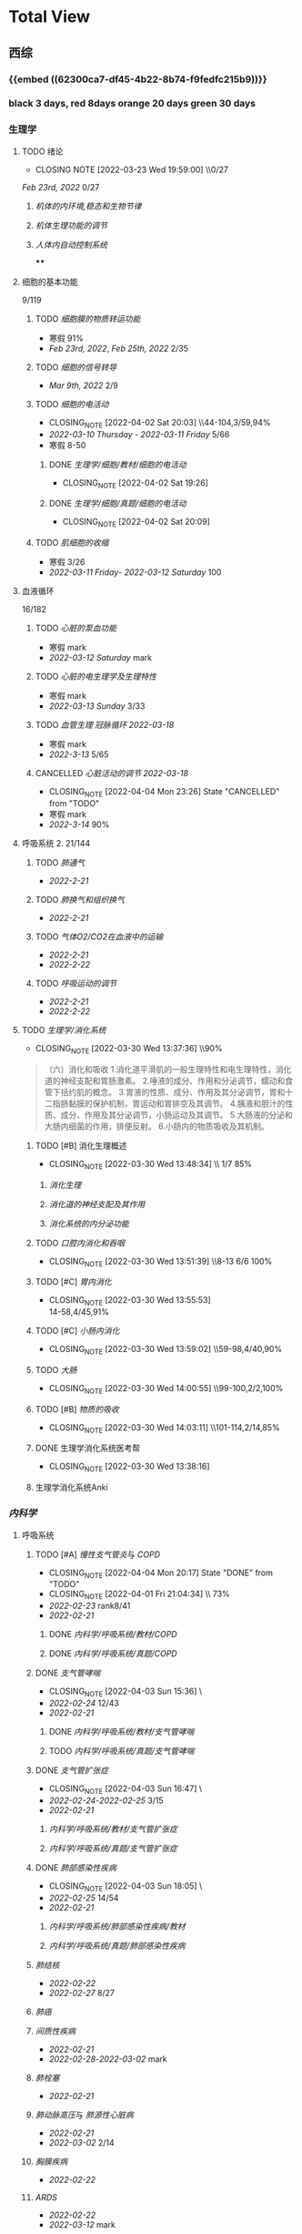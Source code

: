 :PROPERTIES:
:ID:       d3979857-8079-4ab2-9dfb-5a51a6d7c8c3
:END:

#+TOC: tables

* Total View
** 西综
:PROPERTIES:
:ID: bf9c9d1c-e610-4b47-9f89-88e7b2fe229f
:END:
*** {{embed ((62300ca7-df45-4b22-8b74-f9fedfc215b9))}}
*** black 3 days, red 8days orange 20 days green 30 days
*** 生理学
:PROPERTIES:
:collapsed: true
:END:
**** TODO 绪论
SCHEDULED: <2022-04-23 Sat +1m>
:PROPERTIES:
:LAST_REPEAT: [2022-03-23 Wed 19:59:00]
:collapsed: true
:END:
- CLOSING NOTE [2022-03-23 Wed 19:59:00] \\0/27
[[Feb 23rd, 2022]]  0/27
***** [[机体的内环境,稳态和生物节律]]
***** [[机体生理功能的调节]]
***** [[人体内自动控制系统]]
****
**** 细胞的基本功能
:PROPERTIES:
:collapsed: true
:END:
9/119
***** TODO [[细胞膜的物质转运功能]]
- 寒假  91%
- [[Feb 23rd, 2022]], [[Feb 25th, 2022]]  2/35
***** TODO [[细胞的信号转导]]
- [[Mar 9th, 2022]]  2/9
***** TODO [[细胞的电活动]]
SCHEDULED: <2022-04-21 Thu +20d>
:PROPERTIES:
:LAST_REPEAT: [2022-04-02 Sat 20:03]
:END:
:LOGNOTE:
- CLOSING_NOTE [2022-04-02 Sat 20:03] \\44-104,3/59,94%
- [[2022-03-10 Thursday]] - [[2022-03-11 Friday]]  5/66
- 寒假  8-50
:END:
****** DONE [[生理学/细胞/教材/细胞的电活动]]
CLOSED: [2022-04-02 Sat 19:26]
:LOGNOTE:
- CLOSING_NOTE [2022-04-02 Sat 19:26]
:END:
:LOGBOOK:
CLOCK: [2022-04-02 Sat 18:56]--[2022-04-02 Sat 19:22] =>  0:26
CLOCK: [2022-04-02 Sat 16:39]--[2022-04-02 Sat 16:55] =>  0:16
:END:
****** DONE [[生理学/细胞/真题/细胞的电活动]]
CLOSED: [2022-04-02 Sat 20:09]
:LOGNOTE:
- CLOSING_NOTE [2022-04-02 Sat 20:09]
:END:
:LOGBOOK:
CLOCK: [2022-04-02 Sat 19:27]--[2022-04-02 Sat 20:02] =>  0:35
:END:
***** TODO [[肌细胞的收缩]]
SCHEDULED: <2022-04-12 Tue>
- 寒假  3/26
- [[2022-03-11 Friday]]- [[2022-03-12 Saturday]]    100
**** 血液循环
:PROPERTIES:
:collapsed: true
:END:
16/182
***** TODO [[心脏的泵血功能]]
SCHEDULED: <2022-04-10 Sun>
- 寒假  mark
- [[2022-03-12 Saturday]]  mark
***** TODO [[心脏的电生理学及生理特性]]
SCHEDULED: <2022-04-10 Sun>
- 寒假   mark
- [[2022-03-13 Sunday]]  3/33
***** TODO [[血管生理]] [[冠脉循环]] [[2022-03-18]]
SCHEDULED: <2022-04-11 Mon>
- 寒假  mark
- [[2022-3-13]]  5/65
***** CANCELLED [[心脏活动的调节]] [[2022-03-18]]
CLOSED: [2022-04-04 Mon 23:26] SCHEDULED: <2022-04-04 Mon>
:LOGNOTE:
- CLOSING_NOTE [2022-04-04 Mon 23:26] State "CANCELLED" from "TODO"
:END:
- 寒假  mark
- [[2022-3-14]]  90%
**** 呼吸系统 2. 21/144
:PROPERTIES:
:collapsed: true
:END:
***** TODO [[肺通气]]
- [[2022-2-21]]
***** TODO [[肺换气和组织换气]]
- [[2022-2-21]]
***** TODO [[气体O2/CO2在血液中的运输]]
- [[2022-2-21]]
- [[2022-2-22]]
***** TODO [[呼吸运动的调节]]
- [[2022-2-21]]
- [[2022-2-22]]
**** TODO [[生理学/消化系统]]
SCHEDULED: <2022-04-19 Tue +20d>
:PROPERTIES:
:LAST_REPEAT: [2022-03-30 Wed 13:37:36]
:collapsed: true
:END:
:LOGNOTE:
- CLOSING_NOTE [2022-03-30 Wed 13:37:36] \\90%
:END:
:LOGBOOK:
CLOCK: [2022-03-30 Wed 12:15:36]--[2022-03-30 Wed 13:34:08] =>  1:19
:END:
#+BEGIN_QUOTE
（六）消化和吸收
1.消化道平滑肌的一般生理特性和电生理特性，消化道的神经支配和胃肠激素。
2.唾液的成分、作用和分泌调节，蠕动和食管下括约肌的概念。
3.胃液的性质、成分、作用及其分泌调节，胃和十二指肠黏膜的保护机制，胃运动和胃排空及其调节。
4.胰液和胆汁的性质、成分、作用及其分泌调节，小肠运动及其调节。
5.大肠液的分泌和大肠内细菌的作用，排便反射。
6.小肠内的物质吸收及其机制。
#+END_QUOTE
***** TODO [#B] 消化生理概述
SCHEDULED: <2022-04-07 Thu +8d>
:PROPERTIES:
:LAST_REPEAT: [2022-03-30 Wed 13:48:34]
:END:
:LOGNOTE:
- CLOSING_NOTE [2022-03-30 Wed 13:48:34] \\ 1/7 85%
:END:
****** [[消化生理]]
****** [[消化道的神经支配及其作用]]
****** [[消化系统的内分泌功能]]
***** TODO [[口腔内消化和吞咽]]
SCHEDULED: <2022-04-30 Sat +1m>
:PROPERTIES:
:LAST_REPEAT: [2022-03-30 Wed 13:51:39]
:END:
:LOGNOTE:
- CLOSING_NOTE [2022-03-30 Wed 13:51:39] \\8-13 6/6 100%
:END:
***** TODO [#C] [[胃内消化]]
SCHEDULED: <2022-04-19 Tue +20d>
:PROPERTIES:
:LAST_REPEAT: [2022-03-30 Wed 13:55:53]
:END:
:LOGNOTE:
- CLOSING_NOTE [2022-03-30 Wed 13:55:53] \\
  14-58,4/45,91%
:END:
***** TODO [#C] [[小肠内消化]]
SCHEDULED: <2022-04-19 Tue +20d>
:PROPERTIES:
:LAST_REPEAT: [2022-03-30 Wed 13:59:02]
:END:
:LOGNOTE:
- CLOSING_NOTE [2022-03-30 Wed 13:59:02] \\59-98,4/40,90%
:END:
:LOGBOOK:
CLOCK: [2022-03-26 Sat 17:34:36]--[2022-03-26 Sat 19:24:02] =>  1:50
CLOCK: [2022-03-26 Sat 16:48:17]--[2022-03-26 Sat 17:17:00] =>  0:29
:END:
***** TODO [[大肠]]
SCHEDULED: <2022-04-30 Sat +1m>
:PROPERTIES:
:LAST_REPEAT: [2022-03-30 Wed 14:00:55]
:END:
:LOGNOTE:
- CLOSING_NOTE [2022-03-30 Wed 14:00:55] \\99-100,2/2,100%
:END:
:LOGBOOK:
CLOCK: [2022-03-26 Sat 19:28:31]--[2022-03-26 Sat 19:58:28] =>  0:30
:END:
***** TODO [#B] [[物质的吸收]]
SCHEDULED: <2022-04-07 Thu +8d>
:PROPERTIES:
:LAST_REPEAT: [2022-03-30 Wed 14:03:11]
:END:
:LOGNOTE:
- CLOSING_NOTE [2022-03-30 Wed 14:03:11] \\101-114,2/14,85%
:END:
:LOGBOOK:
CLOCK: [2022-03-26 Sat 20:19:10]--[2022-03-26 Sat 21:45:06] =>  1:26
:END:
***** DONE 生理学消化系统医考帮
CLOSED: [2022-03-30 Wed 13:38:16]
:LOGNOTE:
- CLOSING_NOTE [2022-03-30 Wed 13:38:16]
:END:
***** 生理学消化系统Anki
*** [[内科学]]
:PROPERTIES:
:collapsed: true
:END:
**** 呼吸系统
:PROPERTIES:
:collapsed: true
:END:
***** TODO [#A] [[慢性支气管炎]]与 [[COPD]]
SCHEDULED: <2022-04-06 Wed ++3d>
:PROPERTIES:
:LAST_REPEAT: [2022-04-04 Mon 20:17]
:END:
:LOGNOTE:
 - CLOSING_NOTE [2022-04-04 Mon 20:17] State "DONE" from "TODO"
 - CLOSING_NOTE [2022-04-01 Fri 21:04:34] \\  73%
 - [[2022-02-23]]  rank8/41
 - [[2022-02-21]]
:END:
****** DONE [[内科学/呼吸系统/教材/COPD]]
****** DONE [[内科学/呼吸系统/真题/COPD]]
***** DONE [[支气管哮喘]]
CLOSED: [2022-04-03 Sun 15:36] SCHEDULED: <2022-04-01 Fri>
:PROPERTIES:
:Effort:   2:00
:END:
:LOGNOTE:
- CLOSING_NOTE [2022-04-03 Sun 15:36] \\Anki教材制卡
- [[2022-02-24]]    12/43
- [[2022-02-21]]
:END:
:LOGBOOK:
CLOCK: [2022-04-03 Sun 14:24]--[2022-04-03 Sun 15:35] =>  1:11
CLOCK: [2022-04-02 Sat 20:59]--[2022-04-02 Sat 22:12] =>  1:13
:END:
****** DONE [[内科学/呼吸系统/教材/支气管哮喘]]
****** TODO [[内科学/呼吸系统/真题/支气管哮喘]]
***** DONE [[支气管扩张症]]
CLOSED: [2022-04-03 Sun 16:47] SCHEDULED: <2022-04-02 Sat>
:LOGNOTE:
- CLOSING_NOTE [2022-04-03 Sun 16:47] \\Anki教材制卡
- [[2022-02-24]]-[[2022-02-25]]  3/15
- [[2022-02-21]]
:END:
:LOGBOOK:
CLOCK: [2022-04-03 Sun 15:48]--[2022-04-03 Sun 16:46] =>  0:58
:END:
****** [[内科学/呼吸系统/教材/支气管扩张症]]
****** [[内科学/呼吸系统/真题/支气管扩张症]]
***** DONE [[肺部感染性疾病]]
CLOSED: [2022-04-03 Sun 18:05] SCHEDULED: <2022-04-02 Sat>
:LOGNOTE:
- CLOSING_NOTE [2022-04-03 Sun 18:05] \\肺炎概述教材制卡
- [[2022-02-25]]  14/54
- [[2022-02-21]]
:END:
****** [[内科学/呼吸系统/肺部感染性疾病/教材]]
****** [[内科学/呼吸系统/真题/肺部感染性疾病]]
***** [[肺结核]]
SCHEDULED: <2022-04-05 Tue>
- [[2022-02-22]]
- [[2022-02-27]]  8/27
***** [[肺癌]]
***** [[间质性疾病]]
SCHEDULED: <2022-04-05 Tue>
- [[2022-02-21]]
- [[2022-02-28]]-[[2022-03-02]]  mark
***** [[肺栓塞]]
SCHEDULED: <2022-04-05 Tue>
- [[2022-02-21]]
***** [[肺动脉高压]]与 [[肺源性心脏病]]
- [[2022-02-21]]
- [[2022-03-02]]  2/14
***** [[胸膜疾病]]
SCHEDULED: <2022-04-07 Thu>
- [[2022-02-22]]
***** [[ARDS]]
SCHEDULED: <2022-04-09 Sat>
- [[2022-02-22]]
- [[2022-03-12]]  mark
***** [[呼吸衰竭]]与[[呼吸支持技术]]
SCHEDULED: <2022-04-11 Mon>
- [[2022-02-22]]
- [[2022-03-12]]  mark
**** 消化系统
:PROPERTIES:
:collapsed: true
:END:
***** TODO 内科学消化系统总论
***** TODO [#B] [[内科学/消化系统/胃食管反流病/教材]]
SCHEDULED: <2022-04-08 Fri +8d>
:PROPERTIES:
:LAST_REPEAT: [2022-03-31 Thu 17:07:07]
:collapsed: true
:END:
:LOGNOTE:
- CLOSING_NOTE [2022-03-31 Thu 17:07:07] \\80%
- [[2022-02-22]]
:END:
:LOGBOOK:
CLOCK: [2022-03-31 Thu 18:41:00]--[2022-03-31 Thu 19:27:44] =>  0:46
:END:
****** TODO  [[内科学/消化系统/胃食管反流病/教材]]
****** [[内科学/消化系统/胃食管反流病/真题]]
***** TODO [#A] [[内科学/消化系统/胃炎/教材]]
SCHEDULED: <2022-04-06 Wed ++3d>
:PROPERTIES:
:LAST_REPEAT: [2022-04-04 Mon 23:23]
:END:
:LOGNOTE:
- CLOSING_NOTE [2022-03-31 Thu 19:57:31] \\7-30,8/24,66%
- [[2022-02-23]]
:END:
:LOGBOOK:
CLOCK: [2022-03-31 Thu 18:46:51]--[2022-03-31 Thu 19:18:38] =>  00:31:47
CLOCK: [2022-03-31 Thu 19:28:03]--[2022-03-31 Thu 19:55:00] =>  00:26:57
:END:
****** DONE [[内科学/消化系统/胃炎/教材]]Anki教材
****** [[file:./内科学.消化系统疾病.胃炎.真题.org][内科学/消化系统疾病/胃炎/真题]]
CLOSED: [2022-03-31 Thu 19:57:22]
***** TODO [[消化性溃疡]]
:LOGBOOK:
CLOCK: [2022-04-03 Sun 19:57]--[2022-04-03 Sun 20:57] =>  1:00
:END:
- [[2022-02-23]]
****** [[内科学/消化系统/消化性溃疡/教材]]
***** TODO [[肠结核]]和 [[结核性腹膜炎]]
- [[2022-02-23]]
***** TODO [[炎症性肠病]]
- [[2022-02-24]]
***** TODO [[结直肠癌]]
***** TODO [[功能性胃肠病]]
- [[2022-02-24]]
***** TODO [[自身免疫性肝病]]
***** TODO [[肝硬化]]
- [[2022-02-24]]
***** TODO [[原发性肝癌]]
- [[2022-02-26]]
***** TODO [[胰腺炎]]
***** TODO [[消化道出血]]
**** 循环系统
:PROPERTIES:
:collapsed: true
:END:
***** TODO [[循环系统总论]]
***** DONE [#A] [[内科学/循环系统/心力衰竭]]
CLOSED: [2022-04-04 Mon 23:25] SCHEDULED: <2022-04-04 Mon>
:PROPERTIES:
:LAST_REPEAT: [2022-04-01 Fri 20:02:41]
:END:
:LOGBOOK:
CLOCK: [2022-03-28 Mon 18:24:26]--[2022-03-28 Mon 20:58:59] =>  2:34
CLOCK: [2022-03-25 Fri 18:08:53]--[2022-03-25 Fri 18:57:13] =>  0:49
CLOCK: [2022-03-24 Thu 18:03:35]--[2022-03-24 Thu 20:54:26] =>  2:51
CLOCK: [2022-03-24 Thu 16:50:01]--[2022-03-24 Thu 17:52:57] =>  1:02
CLOCK: [2022-03-22 Tue 19:32:33]--[2022-03-22 Tue 21:14:55] =>  1:42
:END:
:LOGNOTE:
- CLOSING_NOTE [2022-04-04 Mon 23:25] State "DONE" from "TODO"
- CLOSING_NOTE [2022-04-01 Fri 20:02:41] \\anki真题
- CLOSING NOTE [2022-03-28 Mon 21:03:25] \\72.3%
- CLOSING NOTE [2022-03-25 Fri 18:57:33] \\71.2%
- [[2022-02-28]]-[[2022-03-01]]
:END:
****** DONE [[file:./内科学.循环系统.心力衰竭.教材.org][内科学/循环系统/心力衰竭/教材]]
CLOSED: [2022-04-01 Fri 20:02:36]
****** DONE [[file:./内科学.循环系统.心力衰竭.真题.org][内科学/循环系统/心力衰竭/真题]]
:PROPERTIES:
:id: 62484452-e6a0-4c21-b92f-ab41e6469f21
:END:
CLOSED: [2022-04-02 Sat 20:40]
:LOGNOTE:
- CLOSING_NOTE [2022-04-02 Sat 20:40]
- CLOSING_NOTE [2022-04-01 Fri 20:02:31]
:END:
:LOGBOOK:
CLOCK: [2022-04-01 Fri 18:43:39]--[2022-04-01 Fri 20:01:58] =>  01:18:19
:END:
***** TODO [#A] [[心律失常]]
SCHEDULED: <2022-04-07 Thu .+3d>
:PROPERTIES:
:LAST_REPEAT: [2022-04-04 Mon 23:23]
:END:
:LOGBOOK:
CLOCK: [2022-03-25 Fri 19:06:17]--[2022-03-25 Fri 19:58:12] =>  0:52
CLOCK: [2022-03-25 Fri 16:39:05]--[2022-03-25 Fri 17:17:12] =>  0:38
CLOCK: [2022-03-24 Thu 21:14:42]--[2022-03-24 Thu 22:21:14] =>  1:07
CLOCK: [2022-03-23 Wed 20:40:30]--[2022-03-23 Wed 21:04:22] =>  0:24
CLOCK: [2022-03-27 Sun 20:14:10]--[2022-03-27 Sun 22:08:06] =>  01:53:56
CLOCK: [2022-03-31 Thu 20:03]--[2022-03-31 Thu 22:03:06] =>  2:00
:END:
:LOGNOTE:
- CLOSING_NOTE [2022-04-04 Mon 23:23] State "CANCELLED" from "TODO"
- CLOSING NOTE [2022-03-31 Thu 22:13:00]\\81%
- CLOSING NOTE [2022-03-25 Fri 19:58:32] \\43.3%
- [[2022-03-06]]
:END:
****** DONE 心律失常Anki真题
CLOSED: [2022-03-31 Thu 22:18:44]
:PROPERTIES:
:LAST_REPEAT: [2022-03-31 Thu 21:29:29]
:END:
:LOGNOTE:
- CLOSING_NOTE [2022-03-31 Thu 21:29:29]
:END:
***** TODO [#B] [[动脉粥样硬化]]和[[冠状动脉粥样硬化]] [[id:0B6F217E-D5C5-42F9-8F17-07F0CC501E48][冠心病]]
SCHEDULED: <2022-04-06 Wed +5d>
:PROPERTIES:
:LAST_REPEAT: [2022-03-29 Tue 22:41:57]
:END:
:LOGBOOK:
CLOCK: [2022-03-29 Tue 20:35:30]--[2022-03-29 Tue 22:40:14] =>  2:05
CLOCK: [2022-03-26 Sat 22:00:16]--[2022-03-26 Sat 22:56:36] =>  0:56
CLOCK: [2022-03-22 Tue 16:09:23]--[2022-03-22 Tue 17:57:58] =>  1:48
CLOCK: [2022-03-22 Tue 15:23]--[2022-03-22 Tue 15:37] =>  0:14
CLOCK: [2022-03-22 Tue 12:08]--[2022-03-22 Tue 13:45] =>  1:37
CLOCK: [2022-03-18 Fri 20:43:13]--[2022-03-18 Fri 22:05:34] =>  1:22
CLOCK: [2022-03-19 Sat 17:22:14]--[2022-03-19 Sat 18:37:47] =>  1:15
CLOCK: [2022-03-22 Tue 15:41:50]--[2022-03-22 Tue 15:41:51] =>  00:00:01
:END:
:LOGNOTE:
- CLOSING_NOTE [2022-03-29 Tue 22:41:11] \\85%
- CLOSING NOTE [2022-03-26 Sat 22:57:46] \\76.1%
- CLOSING NOTE [2022-03-25 Fri 18:02:13] \\0%
- CLOSING NOTE [2022-03-22 Tue 18:09:17] \\65%
- [[file:../journals/2022_03_18.org][2022-03-18]], [[file:../journals/2022_03_19.org][2022-03-19]] [[2022-03-22]]
- [[2022-03-05]]
:END:
****** DONE 冠心病医考帮
CLOSED: [2022-03-29 Tue 22:40:49]
:LOGNOTE:
- CLOSING_NOTE [2022-03-29 Tue 22:40:49]
:END:
****** DONE 冠心病Anki
***** TODO [[高血压]]
SCHEDULED: <2022-04-05 Tue +8d>
:PROPERTIES:
:LAST_REPEAT: [2022-03-29 Tue 16:35:03]
:END:
:LOGNOTE:
- CLOSING_NOTE [2022-03-29 Tue 16:35:03] \\100%%
- [[file:../journals/2022_03_20.org][2022-03-20]]  89.5%
- [[2022-03-17]]  63.2%
- [[2022-03-05]]
:END:
:LOGBOOK:
CLOCK: [2022-03-29 Tue 14:27:15]--[2022-03-29 Tue 16:35:03] =>  2:08
CLOCK: [2022-03-20 Sun 18:44:38]--[2022-03-20 Sun 20:04:37] =>  01:19:59
:END:
****** DONE 高血压医考帮
CLOSED: [2022-03-29 Tue 16:34:40]
:LOGNOTE:
- CLOSING_NOTE [2022-03-29 Tue 16:34:02]
:END:
****** DONE 高血压Anki
CLOSED: [2022-03-29 Tue 16:34:45]
***** TODO [#B] [[心肌病]]
SCHEDULED: <2022-04-05 Tue +8d>
:PROPERTIES:
:LAST_REPEAT: [2022-03-29 Tue 17:39:19]
:END:
:LOGNOTE:
- CLOSING_NOTE [2022-03-29 Tue 17:39:19] 86.8%
- CLOSING NOTE [2022-03-21 Mon 19:00]  86.8%
- [[2022-03-17]]  65.8%
- [[2022-03-04]]
:END:
:LOGBOOK:
CLOCK: [2022-03-29 Tue 16:46:01]--[2022-03-29 Tue 17:38:34] =>  0:52
CLOCK: [2022-03-21 Mon 18:19:41]--[2022-03-21 Mon 18:57:45] =>  00:38:04
:END:
****** DONE 心肌病医考帮
:LOGNOTE:
- CLOSING_NOTE [2022-03-29 Tue 17:38:52]
:END:
****** DONE 心肌病Anki
***** TODO [#B] [[id:3A5AA010-9B1A-482F-9095-E1643B82129E][心脏瓣膜病]]
SCHEDULED: <2022-04-05 Tue +8d>
:PROPERTIES:
:LAST_REPEAT: [2022-03-29 Tue 19:29:09]
:END:
:LOGNOTE:
- CLOSING_NOTE [2022-03-29 Tue 19:29:09] \\80%
- CLOSING NOTE [2022-03-21 Mon 17:00] \\84.8%
- [[2022-03-15]]  69%
- [[2022-03-05]]
:END:
:LOGBOOK:
CLOCK: [2022-03-29 Tue 18:27:59]--[2022-03-29 Tue 19:28:33] =>  1:01
CLOCK: [2022-03-21 Mon 13:54:24]--[2022-03-21 Mon 13:54:25] =>  00:00:01
CLOCK: [2022-03-21 Mon 15:19:21]--[2022-03-21 Mon 16:10:49] =>  00:51:28
:END:
****** DONE 心脏瓣膜病医考帮
:LOGNOTE:
- CLOSING_NOTE [2022-03-29 Tue 19:28:56]
:END:
****** DONE 心脏瓣膜病Anki
***** TODO [#B] [[心包疾病]]
SCHEDULED: <2022-04-05 Tue +8d>
:PROPERTIES:
:LAST_REPEAT: [2022-03-29 Tue 20:25:49]
:END:
:LOGNOTE:
- CLOSING_NOTE [2022-03-29 Tue 20:23:37] \\84%
- CLOSING NOTE [2022-03-25 Fri 18:01:37] \\79%
- [[2022-03-17]]  84%
- [[2022-03-04]]
:END:
:LOGBOOK:
CLOCK: [2022-03-29 Tue 19:55:56]--[2022-03-29 Tue 20:22:52] =>  0:27
:END:
****** DONE 心包疾病医考帮
:LOGNOTE:
- CLOSING_NOTE [2022-03-29 Tue 20:23:15]
:END:
****** DONE 心包疾病Anki
CLOSED: [2022-03-29 Tue 20:23:20]
***** TODO [[感染性心内膜炎]]
SCHEDULED: <2022-04-19 Tue +15d>
:PROPERTIES:
:LAST_REPEAT: [2022-04-04 Mon 23:26]
:END:
:LOGNOTE:
- CLOSING_NOTE [2022-04-04 Mon 23:26] State "CANCELLED" from "TODO"
:END:
:LOGBOOK:
CLOCK: [2022-03-20 Sun 20:45:27]--[2022-03-20 Sun 21:21:10] =>  00:35:43
CLOCK: [2022-03-21 Mon 01:25:34]--[2022-03-21 Mon 01:25:37] =>  00:00:03
:END:
- State "DONE"       from "TODO"       [2022-03-21 Mon 01:16]
****** [[2022-03-05]]
****** [[2022-03-17]]  77%
****** [[file:../journals/2022_03_20.org][2022-03-20]]  90.9%
***** TODO [[心脏骤停]]与 [[心脏性猝死]]
- [[2022-03-05]]
**** 泌尿系统
:PROPERTIES:
:collapsed: true
:END:
***** TODO [[泌尿系统总论]]
***** TODO [[原发性肾小球疾病]]
***** TODO [[间质性肾炎]]
***** TODO [[尿路感染]]
***** TODO [[肾小管疾病]]
***** TODO [[肾血管疾病]]
***** TODO [[急性肾损伤]]
***** TODO [[慢性肾衰竭]]
**** 内分泌系统疾病
:PROPERTIES:
:collapsed: true
:END:
***** TODO [[内分泌系统总论]]
***** TODO [[甲亢]]
- [[2022-03-10]]
***** TODO [[甲减]]
- [[2022-03-11]]
***** TODO [[甲状腺炎]]
- [[2022-03-11]]
***** TODO [[库欣综合征]]
- [[2022-03-11]]
***** TODO [[原醛]]
- [[2022-03-11]]
***** TODO [[嗜铬细胞瘤]]
- [[2022-03-11]]
***** TODO [[伴瘤内分泌综合征]]
- [[2022-03-11]]
***** TODO [[糖尿病]]
- [[2022-03-11]]
***** TODO [[低血糖症]]
- [[2022-03-11]]
**** 风湿系统疾病
:PROPERTIES:
:collapsed: true
:END:
***** TODO [[风湿系统总论]]
- [[2022-03-11]]
***** TODO [[类风关]]
- [[2022-03-12]]
***** TODO [[SLE]]
- [[2022-03-12]]
***** TODO [[pSS]]
- [[2022-03-12]]
***** TODO [[血管炎]]
- [[2022-03-12]]
***** TODO [[贝赫切特病]]
- [[2022-03-12]]
**** 中毒
:PROPERTIES:
:collapsed: true
:END:
***** TODO 急性重毒
- [[2022-03-12]]
*** 病理学
:PROPERTIES:
:collapsed: true
:END:
**** {{embed ((622d3b98-2b4b-4b3d-b043-15706781c989))}}
[[病理学医考帮真题]]
**** TODO 细胞和组织的[[适应]]和[[损伤]]
SCHEDULED: <2022-04-25 Mon +30d>
:PROPERTIES:
:LAST_REPEAT: [2022-03-27 Sun 08:37:51]
:END:
- CLOSING NOTE [2022-03-27 Sun 08:37:51] \\
  100%
- CLOSING NOTE [2022-03-21 Mon 20:51]  81.4%
- [[2022-03-13]]  9/77
:LOGBOOK:
CLOCK: [2022-03-27 Sun 08:18:31]--[2022-03-27 Sun 08:37:46] =>  0:19
CLOCK: [2022-03-21 Mon 20:24]--[2022-03-21 Mon 20:50] =>  0:26
:END:
****
**** TODO [#C] [[损伤的修复]]
SCHEDULED: <2022-04-19 Thu +20d>
:PROPERTIES:
:LAST_REPEAT: [2022-03-30 Wed 11:10:10]
:END:
:LOGNOTE:
- CLOSING_NOTE [2022-03-30 Wed 11:10:10] \\92%
- CLOSING NOTE [2022-03-22 Tue 18:17:42]  88%
- [[2022-03-14]]-[[2022-03-15]]  84%
:END:
:LOGBOOK:
CLOCK: [2022-03-30 Wed 11:01:24]--[2022-03-30 Wed 11:10:00] =>  0:09
CLOCK: [2022-03-22 Tue 18:11:02]--[2022-03-22 Tue 18:16:48] =>  0:05
:END:
***** TODO [[id:7EE27110-8795-4EFE-AE6E-7C1B85F9E279][损伤的修复]]医考帮
***** TODO [[id:7EE27110-8795-4EFE-AE6E-7C1B85F9E279][损伤的修复]]Anki
**** TODO [#C] [[局部血液循环障碍]]
SCHEDULED: <2022-04-20 Wed +12d>
:PROPERTIES:
:LAST_REPEAT: [2022-04-01 Fri 16:13:34]
:END:
:LOGNOTE:
- CLOSING_NOTE [2022-04-01 Fri 16:11:02] \\98%
- CLOSING NOTE [2022-03-23 Wed 19:03:03] \\ 88.9%
- [[2022-03-15]]-[[2022-03-16]]  81.5%
:END:
:LOGBOOK:
CLOCK: [2022-04-01 Fri 15:43:48]--[2022-04-01 Fri 16:09:06] =>  00:25:18
:END:
***** [[病理学/局部血液循环障碍/真题]]
**** TODO [[炎症]]
SCHEDULED: <2022-04-12 Tue +20d>
:PROPERTIES:
:LAST_REPEAT: [2022-03-23 Wed 20:28:56]
:END:
:LOGBOOK:
CLOCK: [2022-03-23 Wed 19:59:39]--[2022-03-23 Wed 20:28:15] =>  0:29
:END:
- CLOSING NOTE [2022-03-23 Wed 20:28:56] \\
   94.3%
***** [[2022-03-16]]   81.4%
**** TODO [[免疫性疾病]]
SCHEDULED:<2022-04-11 Mon +8d>
:PROPERTIES:
:LAST_REPEAT: [2022-04-04 Mon 23:26]
:END:
:LOGNOTE:
- CLOSING_NOTE [2022-04-04 Mon 23:26] State "CANCELLED" from "TODO"
:END:
- CLOSING NOTE [2022-03-27 Sun 09:27:57] \\
  89%
- [[2022-03-18]]  81.1%
:LOGBOOK:
CLOCK: [2022-03-27 Sun 08:56:54]--[2022-03-27 Sun 09:25:56] =>  0:29
CLOCK: [2022-03-18 Fri 11:14:27]--[2022-03-18 Fri 11:52:19] =>  00:37:52
CLOCK: [2022-03-18 Fri 14:33:02]--[2022-03-18 Fri 15:50:53] =>  01:17:51
CLOCK: [2022-03-18 Fri 16:00:43]--[2022-03-18 Fri 16:06:43] =>  00:06:00
CLOCK: [2022-03-18 Fri 16:40:40]--[2022-03-18 Fri 17:15:59] =>  00:35:19
:END:
**** TODO [[file:./肿瘤.org][肿瘤]]
SCHEDULED: <2022-04-16 Sat +20d>
:PROPERTIES:
:LAST_REPEAT: [2022-03-27 Sun 11:04:33]
:END:
:LOGBOOK:
CLOCK: [2022-03-27 Sun 10:16:14]--[2022-03-27 Sun 11:02:30] =>  0:46
CLOCK: [2022-03-19 Sat 11:26:55]--[2022-03-19 Sat 12:42:58] =>  01:16:03
CLOCK: [2022-03-19 Sat 14:51:32]--[2022-03-19 Sat 16:06:21] =>  01:14:49
CLOCK: [2022-03-19 Sat 16:37:28]--[2022-03-19 Sat 17:17:31] =>  00:40:03
:END:
- CLOSING NOTE [2022-03-27 Sun 11:04:33] 90%
- [[file:../journals/2022_03_19.org][2022-03-19]]  80%
**** TODO [[id:d1c91c4f-5ec0-4d28-a688-7c34d4414dee][病理学/呼吸系统]]
SCHEDULED: <2022-04-12 Tue +8d>
:PROPERTIES:
:LAST_REPEAT: [2022-04-04 Mon 23:26]
:collapsed: true
:END:
:LOGNOTE:
- CLOSING_NOTE [2022-04-04 Mon 23:26] State "CANCELLED" from "TODO"
:END:
:LOGBOOK:
CLOCK: [2022-03-27 Sun 11:09:47]--[2022-03-27 Sun 11:58:10] =>  0:49
CLOCK: [2022-03-24 Thu 16:01:38]--[2022-03-24 Thu 16:38:10] =>  0:37
CLOCK: [2022-03-24 Thu 12:13:05]--[2022-03-24 Thu 14:18:05] =>  2:05
CLOCK: [2022-03-23 Wed 21:04:32]--[2022-03-23 Wed 21:48:00] =>  0:44
:END:
- CLOSING NOTE [2022-03-27 Sun 12:04:01] \\  85%
- CLOSING NOTE [2022-03-24 Thu 16:39:05] \\  71.9%
***** [[file:./COPD.org][COPD]]
***** 慢性肺心病
***** [[id:5A94C62C-9C9D-408D-9E9E-6CBFBD27AE6E][支气管哮喘]]
***** [[id:1A3CCFA8-308C-4DD1-946C-EE436C864788][支气管扩张症]]
***** 肺炎
***** [[id:0ebe7d38-f99c-4b2e-a6ad-3383047ca3ba][呼吸系统肿瘤]]
***** [[id:f9352341-befa-46fb-9a35-9640f4d3a209][硅肺]]
**** TODO [#A] 病理学/循环系统
SCHEDULED: <2022-04-07 Thu ++3d>
:PROPERTIES:
:LAST_REPEAT: [2022-04-04 Mon 23:25]
:collapsed: true
:END:
:LOGBOOK:
CLOCK: [2022-03-30 Wed 10:05:55]--[2022-03-30 Wed 10:52:40] =>  0:47
CLOCK: [2022-03-30 Wed 09:31:18]--[2022-03-30 Wed 10:05:55] =>  0:34
CLOCK: [2022-03-21 Mon 13:53:10]--[2022-03-21 Mon 13:53:11] =>  00:00:01
CLOCK: [2022-03-21 Mon 13:54:15]--[2022-03-21 Mon 13:54:16] =>  00:00:01
CLOCK: [2022-04-01 Fri 16:21:09]--[2022-04-01 Fri 18:15:06] =>  01:53:57
CLOCK: [2022-04-01 Fri 18:15:50]--[2022-04-01 Fri 18:15:51] =>  00:00:01
:END:
:LOGNOTE:
- CLOSING_NOTE [2022-04-04 Mon 23:25] State "DONE" from "TODO"
- CLOSING_NOTE [2022-04-01 Fri 18:18:16] anki
- CLOSING_NOTE [2022-03-30 Wed 10:54:41] \\78%
- CLOSING NOTE [2022-03-21 Mon 13:52]  \\86.5%
:END:
***** [[id:5B3910D9-6D1E-4FF6-9169-9E4ABAC327D9][风湿病]]
CLOSED: [2022-03-30 Wed 10:54:14]
:LOGNOTE:
- CLOSING_NOTE [2022-03-30 Wed 10:54:14]
:END:
:LOGBOOK:
CLOCK: [2022-03-20 Sun 12:03]--[2022-03-20 Sun 12:10] =>  0:07
CLOCK: [2022-03-20 Sun 11:39:17]--[2022-03-20 Sun 12:01:46] =>  00:22:29
:END:
***** [[id:080D09D7-E236-443C-AE1C-E08ADF627A5C][感染性心内膜炎]]
CLOSED: [2022-03-30 Wed 10:54:18]
:LOGNOTE:
- CLOSING_NOTE [2022-03-30 Wed 10:54:18]
:END:
:LOGBOOK:
CLOCK: [2022-03-20 Sun 12:47]--[2022-03-20 Sun 12:54] =>  0:07
:END:
***** [[id:6C5E12EC-4D91-451D-8628-31C68BE2A3CB][心肌疾病]]
CLOSED: [2022-03-30 Wed 10:54:22]
:LOGNOTE:
- CLOSING_NOTE [2022-03-30 Wed 10:54:22]
:END:
:LOGBOOK:
CLOCK: [2022-03-20 Sun 13:35]--[2022-03-20 Sun 13:38] =>  0:03
CLOCK: [2022-03-20 Sun 13:05]--[2022-03-20 Sun 13:33] =>  0:28
:END:
***** [[id:0637BD1F-E988-4699-84B9-F3C977273DFE][高血压]]
CLOSED: [2022-03-30 Wed 10:54:26]
:LOGNOTE:
- CLOSING_NOTE [2022-03-30 Wed 10:54:26]
:END:
:LOGBOOK:
CLOCK: [2022-03-21 Mon 09:29]--[2022-03-21 Mon 09:42] =>  0:13
CLOCK: [2022-03-21 Mon 09:13]--[2022-03-21 Mon 09:18] =>  0:05
:END:
***** [[id:87AF71E8-F99F-4696-B04B-4EEAFDD26FE6][动脉粥样硬化]]
CLOSED: [2022-03-30 Wed 10:54:32]
:LOGNOTE:
- CLOSING_NOTE [2022-03-30 Wed 10:54:32]
:END:
:LOGBOOK:
CLOCK: [2022-03-21 Mon 12:54]--[2022-03-21 Mon 13:40] =>  0:46
CLOCK: [2022-03-21 Mon 11:15]--[2022-03-21 Mon 12:30] =>  1:15
CLOCK: [2022-03-21 Mon 10:04]--[2022-03-21 Mon 10:13] =>  0:09
:END:
***** DONE 病理学循环系统Anki真题
CLOSED: [2022-04-02 Sat 20:14]
:LOGNOTE:
- CLOSING_NOTE [2022-04-02 Sat 20:14]
- CLOSING_NOTE [2022-04-01 Fri 18:18:09]
:END:
**** TODO [[病理学消化系统疾病]]
SCHEDULED: <2022-04-12 Tue +8d>
:PROPERTIES:
:LAST_REPEAT: [2022-04-04 Mon 23:26]
:collapsed: true
:END:
:LOGNOTE:
- CLOSING_NOTE [2022-04-04 Mon 23:26] State "CANCELLED" from "TODO"
:END:
- CLOSING NOTE [2022-03-27 Sun 16:30:28] \\81%
- CLOSING NOTE [2022-03-24 Thu 16:01:10] \\74.4%
:LOGBOOK:
CLOCK: [2022-03-27 Sun 14:54:46]--[2022-03-27 Sun 15:50:47] =>  0:56
CLOCK: [2022-03-24 Thu 14:22:49]--[2022-03-24 Thu 15:30] =>  1:08
:END:
***** [[id:CE4B43F8-72F3-4990-85E5-13D4E313CBF7][慢性胃炎]]
:LOGBOOK:
CLOCK: [2022-03-23 Wed 11:55:09]--[2022-03-23 Wed 12:10:17] =>  0:15
:END:
***** [[id:8A73BC9E-2ACB-48C9-B48B-505BC4CF41E1][消化性溃疡]]
:LOGBOOK:
CLOCK: [2022-03-23 Wed 12:26:40]--[2022-03-23 Wed 12:37:22] =>  00:10:42
:END:
***** [[id:962592b3-3a97-4133-96e0-290ee2b834a0][消化道肿瘤]]
:LOGBOOK:
CLOCK: [2022-03-23 Wed 16:38:14]--[2022-03-23 Wed 16:58:11] =>  0:20
CLOCK: [2022-03-23 Wed 12:49:53]--[2022-03-23 Wed 13:46:13] =>  0:57
:END:
***** [[急性阑尾炎与急性胰腺炎]]
:LOGBOOK:
CLOCK: [2022-03-23 Wed 17:01:38]--[2022-03-23 Wed 17:04:41] =>  0:03
:END:
***** 病毒性肝炎和肝硬化
:LOGBOOK:
CLOCK: [2022-03-23 Wed 17:55:22]--[2022-03-23 Wed 19:03:54] =>  1:08
CLOCK: [2022-03-23 Wed 17:14:11]--[2022-03-23 Wed 17:36:41] =>  0:22
:END:
****** [[肝脏组胚]]
***** [[id:CDA1D17A-952E-4458-9A46-8C2518C0CAEC][原发性肝癌]]
:LOGBOOK:
CLOCK: [2022-03-23 Wed 19:25:31]--[2022-03-23 Wed 19:28:50] =>  0:03
:END:
**** TODO [[病理学/泌尿系统]]
:PROPERTIES:
:collapsed: true
:END:
:LOGBOOK:
CLOCK: [2022-03-25 Fri 11:22:51]--[2022-03-25 Fri 13:36:10] =>  2:14
CLOCK: [2022-03-25 Fri 11:15:42]--[2022-03-25 Fri 11:19:07] =>  0:04
:END:
***** [[file:../pages/急性肾小球肾炎.org][急性肾小球肾炎]]
***** [[file:./急进性肾小球肾炎.org][急进性肾小球肾炎]]
***** [[file:./肾综.org][肾综]]
***** [[file:./IgA肾病.org][IgA肾病]]
***** [[file:./慢性肾小球肾炎.org][慢性肾小球肾炎]]
***** [[file:./慢性肾盂肾炎.org][慢性肾盂肾炎]]
***** [[病理学/泌尿系统/肿瘤]]
**** TODO [[病理学/血液系统]]
:LOGBOOK:
CLOCK: [2022-03-30 Wed 11:15:46]--[2022-03-30 Wed 12:07:05] =>  0:52
CLOCK: [2022-03-28 Mon 11:46:41]--[2022-03-28 Mon 13:50:53] =>  02:04:12
CLOCK: [2022-03-28 Mon 15:55:07]--[2022-03-28 Mon 17:24:15] =>  01:29:08
:END:
**** TODO [[病理学/生殖系统]]
:PROPERTIES:
:collapsed: true
:ORDERED: t
:END:
:LOGBOOK:
CLOCK: [2022-04-01 Fri 23:01:58]--[2022-04-02 Sat 00:17:35] =>  1:16
CLOCK: [2022-04-01 Fri 11:53:15]--[2022-04-01 Fri 15:05:51] =>  3:12
:END:
***** [[病理学/生殖系统/教材]]
****** [[病理学/生殖系统/教材/子宫颈疾病]]
****** [[病理学/生殖系统/教材/子宫体疾病]]
****** [[病理学/生殖系统/教材/滋养层细胞疾病]]
****** [[病理学/生殖系统/教材/卵巢肿瘤]]
****** [[病理学/生殖系统/教材/前列腺疾病]]
****** [[病理学/生殖系统/教材/乳腺疾病]]
***** [[病理学/生殖系统/真题]]
**** DONE 病理学/内分泌系统
:PROPERTIES:
:collapsed: true
:END:
CLOSED: [2022-04-02 Sat 19:23] SCHEDULED: <2022-04-02 Sat>
:LOGNOTE:
- CLOSING_NOTE [2022-04-02 Sat 19:23] \\完成了教材的卡片制作
:END:
:LOGBOOK:
CLOCK: [2022-04-02 Sat 12:33]--[2022-04-02 Sat 15:44] =>  3:11
CLOCK: [2022-04-02 Sat 10:58]--[2022-04-02 Sat 11:45] =>  0:47
:END:
***** [[病理学/内分泌系统/教材]]
****** [[病理学/内分泌系统/教材/甲状腺疾病]]
****** [[病理学/内分泌系统/教材/胰岛疾病]]
***** 病理学/内分泌系统/真题
**** DONE 病理学/传染病及寄生虫
CLOSED: [2022-04-03 Sun 18:09] SCHEDULED: <2022-04-03 Sun>
:LOGNOTE:
- CLOSING_NOTE [2022-04-03 Sun 18:09]
:END:
:LOGBOOK:
CLOCK: [2022-04-03 Sun 13:20]--[2022-04-03 Sun 14:19] =>  0:59
CLOCK: [2022-04-03 Sun 08:00]--[2022-04-03 Sun 12:30] =>  4:30
:END:
***** [[病理学/传染病及寄生虫/教材]]
:PROPERTIES:
:collapsed: true
:END:
****** [[病理学/传染病及寄生虫/教材/结核病]]
****** [[病理学/传染病及寄生虫/教材/中枢神经系统感染性疾病]]
****** [[病理学/传染病及寄生虫/教材/伤寒]]
****** [[病理学/传染病及寄生虫/教材/细菌性痢疾]]
****** [[病理学/传染病及寄生虫/教材/血吸虫病]]
****** [[病理学/传染病及寄生虫/教材/性传播疾病]]
****** [[病理学/传染病及寄生虫/教材/艾滋病]]
***** [[病理学/传染病及寄生虫/真题]]
****
*****
*** [[外科学]]
**** [[外科学大纲]]
**** 外科学总论
***** [[外科学/外科学总论/无菌术]]
****** [[外科学/外科学总论/无菌术/教材/梗概]]
****** [[外科学/外科学总论/无菌术/教材/手术器械物品的灭菌消毒法]]
****** [[外科学/外科学总论/无菌术/教材/手术人员和病人手术区域的准备]]
****** [[外科学/外科学总论/无菌术/教材/手术进行中的无菌原则]]
****** [[外科学/外科学总论/无菌术/教材/手术室的管理]]
***** CANCELLED [[外科学/外科学总论/水电解质代谢紊乱和酸碱平衡失调]]
CLOSED: [2022-04-04 Mon 23:26] SCHEDULED: <2022-04-04 Mon>
:LOGNOTE:
- CLOSING_NOTE [2022-04-04 Mon 23:26] State "CANCELLED" from 
:END:
***** CANCELLED [[外科学/外科学总论/输血]]
CLOSED: [2022-04-04 Mon 23:27] SCHEDULED: <2022-04-04 Mon>
:LOGNOTE:
- CLOSING_NOTE [2022-04-04 Mon 23:27] State "CANCELLED" from 
:END:
***** CANCELLED [[外科学/外科学总论/外科休克]]
CLOSED: [2022-04-04 Mon 23:27] SCHEDULED: <2022-04-04 Mon>
:LOGNOTE:
- CLOSING_NOTE [2022-04-04 Mon 23:27] State "CANCELLED" from 
:END:
***** [[外科学/外科学总论/麻醉]]
SCHEDULED: <2022-04-05 Tue>
***** [[外科学/外科学总论/疼痛]]
SCHEDULED: <2022-04-05 Tue>
***** [[外科学/外科学总论/重症监测治疗与复苏]]
SCHEDULED: <2022-04-05 Tue>
***** [[外科学/外科学总论/围术期处理]]
SCHEDULED: <2022-04-06 Wed>
***** [[外科学/外科学总论/代谢及营养治疗]]
SCHEDULED: <2022-04-06 Wed>
***** [[外科学/外科学总论/外科感染]]
SCHEDULED: <2022-04-06 Wed>
***** [[外科学/外科学总论/创伤]]
SCHEDULED: <2022-04-06 Wed>
***** [[外科学/外科学总论/烧伤]]
SCHEDULED: <2022-04-07 Thu>
***** [[外科学/外科学总论/肿瘤]]
SCHEDULED: <2022-04-07 Thu>
***** [[外科学/外科学总论/移植]]
SCHEDULED: <2022-04-07 Thu>
**** 胸部外科
***** [[外科学/胸部外科/胸部损伤]]
***** [[外科学/胸部外科/肺疾病]]
***** [[外科学/胸部外科/食管疾病]]
**** 普通外科
***** [[外科学/普通外科/颈部疾病]]
***** [[外科学/普通外科/乳房疾病]]
***** [[外科学/普通外科/腹外疝]]
***** [[外科学/普通外科/腹部损伤]]
***** [[外科学/普通外科/胃十二指肠疾病]]
***** [[外科学/普通外科/小肠疾病]]
***** [[外科学/普通外科/阑尾疾病]]
***** [[外科学/普通外科/结直肠与肛管疾病]]
***** [[外科学/普通外科/肝疾病]]
***** [[外科学/普通外科/门静脉高压症]]
***** [[外科学/普通外科/胆道疾病]]
***** [[外科学/普通外科/胰腺疾病]]
***** [[外科学/普通外科/脾疾病]]
***** [[外科学/普通外科/消化道出血]]
***** [[外科学/普通外科/急腹症]]
***** [[外科学/普通外科/周围血管与淋巴管疾病]]
**** 泌尿男生殖系统外科疾病
***** [[外科学/泌尿男生殖系统外科疾病/泌尿男生殖系统外科检查和诊断]]
***** [[外科学/泌尿男生殖系统外科疾病/泌尿男生殖系统先天性畸形]]
***** [[外科学/泌尿男生殖系统外科疾病/泌尿系统外伤]]
***** [[外科学/泌尿男生殖系统外科疾病/泌尿男生殖系统感染]]
***** [[外科学/泌尿男生殖系统外科疾病/泌尿男生殖系统结核]]
***** [[外科学/泌尿男生殖系统外科疾病/尿路梗阻]]
***** [[外科学/泌尿男生殖系统外科疾病/尿路结石]]
***** [[外科学/泌尿男生殖系统外科疾病/泌尿男生殖系统肿瘤]]
**** 骨科
***** [[外科学/骨科/运动系统畸形]]
***** [[外科学/骨科/骨折概论]]
***** [[外科学/骨科/上肢骨、关节损伤]]
***** [[外科学/骨科/手外伤及断肢（指）再植]]
***** [[外科学/骨科/下肢骨、关节损伤]]
***** [[外科学/骨科/脊柱、脊髓损伤]]
***** [[外科学/骨科/骨盆、髋臼骨折]]
***** [[外科学/骨科/周围神经损伤]]
***** [[外科学/骨科/运动系统慢性损伤]]
***** [[外科学/骨科/股骨头坏死]]
***** [[外科学/骨科/颈、腰椎退行性疾病]]
***** [[外科学/骨科/骨与关节化脓性感染]]
***** [[外科学/骨科/骨与关节结核]]
***** [[外科学/骨科/非化脓性关节炎]]
***** [[外科学/骨科/骨肿瘤]]
*** 生物化学
**** [[生物化学/蛋白质的结构与功能]]
**** [[生物化学/核酸的结构与功能]]
**** [[生物化学/酶与酶促反应]]
**** [[生物化学/糖代谢]]
**** [[生物化学/生物氧化]]
**** [[生物化学/脂质代谢]]
**** [[生物化学/蛋白质消化吸收和氨基酸代谢]]
**** [[生物化学/核苷酸代谢]]
**** [[生物化学/代谢的整合与调节]]
**** [[生物化学/真核基因与基因组]]
**** [[生物化学/DNA的合成]]
**** [[生物化学/DNA损伤和损伤修复]]
**** [[生物化学/RNA的合成]]
**** [[生物化学/蛋白质的合成]]
**** [[生物化学/基因表达调控]]
**** [[生物化学/细胞信号转导的分子机制]]
**** [[生物化学/血液的生物化学]]
**** [[生物化学/肝的生物化学]]
**** [[生物化学/维生素]]
**** [[生物化学/癌基因和抑癌基因]]
**** [[生物化学/DNA重组和重组DNA 技术]]
**** [[生物化学/常用分子生物学技术的原理及其应用]]
**** [[生物化学/基因结构功能分析和疾病相关基因鉴定克隆]]
** 英语
:PROPERTIES:
:collapsed: true
:END:
*** 逐句翻译
**** TODO [[id:F875DC9A-69FB-4A80-978B-9D177AFF8733][2002年/Text1]]
:LOGBOOK:
CLOCK: [2022-03-22 Tue 22:05:46]--[2022-03-22 Tue 23:05:00] =>  1:00
CLOCK: [2022-03-23 Wed 22:01:19]--[2022-03-23 Wed 23:08:11] =>  1:07
CLOCK: [2022-03-18 Fri 22:30:57]--[2022-03-19 Sat 00:20:35] =>  1:50
CLOCK: [2022-03-19 Sat 22:04:35]--[2022-03-19 Sat 23:34:18] =>  01:29:43
:END:
*** TODO 单词复习 [0%]
SCHEDULED: <2022-04-05 Tue ++1d>
:PROPERTIES:
:LAST_REPEAT: [2022-04-04 Mon 23:25]
:END:
:LOGBOOK:
CLOCK: [2022-04-01 Fri 22:03:35]--[2022-04-01 Fri 22:34:52] =>  00:31:17
CLOCK: [2022-03-30 Wed 14:11:55]--[2022-03-30 Wed 15:56:43] =>  1:45
CLOCK: [2022-03-29 Tue 11:10:3]--[2022-03-29 Tue 12:52:26] =>  1:42
CLOCK: [2022-03-28 Mon 21:52:45]--[2022-03-28 Mon 23:15:16] =>  1:23
CLOCK: [2022-03-27 Sun 22:35:32]--[2022-03-27 Sun 23:04:14] =>  0:29
CLOCK: [2022-03-26 Sat 23:28:25]--[2022-03-27 Sun 00:32:40] =>  1:04
:END:
:LOGNOTE:
- CLOSING_NOTE [2022-04-04 Mon 23:25] State "DONE" from "TODO"
- CLOSING_NOTE [2022-03-29 Tue 10:50:45]
:END:
*** [[@句句真研]]
** NO YouKnow
CLOSED: [2022-04-02 Sat 22:20]
:PROPERTIES:
:id: 62484452-9ada-47a8-8e5a-97689259276c
:END:
:LOGNOTE:
- CLOSING_NOTE [2022-04-02 Sat 22:20]
:END:
* Summary
#+BEGIN: clocktable :file subtree :maxlevel 10
#+CAPTION: Clock summary at [2022-04-03 Sun 19:37]
| Headline                                    | Time     |       |       |       |       |      |
|---------------------------------------------+----------+-------+-------+-------+-------+------|
| *Total time*                                | *104:42* |       |       |       |       |      |
|---------------------------------------------+----------+-------+-------+-------+-------+------|
| Total View                                  | 104:42   |       |       |       |       |      |
| \_  西综                                    |          | 92:21 |       |       |       |      |
| \_    生理学                                |          |       |  6:51 |       |       |      |
| \_      细胞的基本功能                      |          |       |       |  1:17 |       |      |
| \_        [[细胞的电活动]]                      |          |       |       |       |  1:17 |      |
| \_          [[生理学/细胞/教材/细胞的电活动]]   |          |       |       |       |       | 0:42 |
| \_          [[生理学/细胞/真题/细胞的电活动]]   |          |       |       |       |       | 0:35 |
| \_      [[生理学/消化系统]]                     |          |       |       |  5:34 |       |      |
| \_        [[小肠内消化]]                        |          |       |       |       |  2:19 |      |
| \_        [[大肠]]                              |          |       |       |       |  0:30 |      |
| \_        [[物质的吸收]]                        |          |       |       |       |  1:26 |      |
| \_    [[内科学]]                                |          |       | 39:28 |       |       |      |
| \_      呼吸系统                            |          |       |       |  3:22 |       |      |
| \_        [[支气管哮喘]]                        |          |       |       |       |  2:24 |      |
| \_        [[支气管扩张症]]                      |          |       |       |       |  0:58 |      |
| \_      消化系统                            |          |       |       |  1:45 |       |      |
| \_        [[内科学/消化系统/胃食管反流病/教材]]                      |          |       |       |       |  0:46 |      |
| \_        [[内科学/消化系统/胃炎/教材]]                              |          |       |       |       |  0:59 |      |
| \_      循环系统                            |          |       |       | 34:21 |       |      |
| \_        [[内科学/循环系统/心力衰竭]]          |          |       |       |       | 10:16 |      |
| \_          [[file:./内科学.循环系统.心力衰竭.真题.org][内科学/循环系统/心力衰竭/真题]]   |          |       |       |       |       | 1:18 |
| \_        [[心律失常]]                          |          |       |       |       |  6:55 |      |
| \_        [[动脉粥样硬化]]和[[冠状动脉粥样硬化]]... |          |       |       |       |  9:17 |      |
| \_        [[高血压]]                            |          |       |       |       |  3:28 |      |
| \_        [[心肌病]]                            |          |       |       |       |  1:30 |      |
| \_        [[id:3A5AA010-9B1A-482F-9095-E1643B82129E][心脏瓣膜病]]                        |          |       |       |       |  1:52 |      |
| \_        [[心包疾病]]                          |          |       |       |       |  0:27 |      |
| \_        [[感染性心内膜炎]]                    |          |       |       |       |  0:36 |      |
| \_    病理学                                |          |       | 46:02 |       |       |      |
| \_      细胞和组织的[[适应]]和[[损伤]]              |          |       |       |  0:45 |       |      |
| \_      [[损伤的修复]]                          |          |       |       |  0:14 |       |      |
| \_      [[局部血液循环障碍]]                    |          |       |       |  0:26 |       |      |
| \_      [[炎症]]                                |          |       |       |  0:29 |       |      |
| \_      [[免疫性疾病]]                          |          |       |       |  3:05 |       |      |
| \_      [[file:./肿瘤.org][肿瘤]]                                |          |       |       |  3:57 |       |      |
| \_      [[id:d1c91c4f-5ec0-4d28-a688-7c34d4414dee][病理学/呼吸系统]]                     |          |       |       |  4:15 |       |      |
| \_      病理学/循环系统                     |          |       |       |  6:50 |       |      |
| \_        [[id:5B3910D9-6D1E-4FF6-9169-9E4ABAC327D9][风湿病]]                            |          |       |       |       |  0:29 |      |
| \_        [[id:080D09D7-E236-443C-AE1C-E08ADF627A5C][感染性心内膜炎]]                    |          |       |       |       |  0:07 |      |
| \_        [[id:6C5E12EC-4D91-451D-8628-31C68BE2A3CB][心肌疾病]]                          |          |       |       |       |  0:31 |      |
| \_        [[id:0637BD1F-E988-4699-84B9-F3C977273DFE][高血压]]                            |          |       |       |       |  0:18 |      |
| \_        [[id:87AF71E8-F99F-4696-B04B-4EEAFDD26FE6][动脉粥样硬化]]                      |          |       |       |       |  2:10 |      |
| \_      [[病理学消化系统疾病]]                  |          |       |       |  5:23 |       |      |
| \_        [[id:CE4B43F8-72F3-4990-85E5-13D4E313CBF7][慢性胃炎]]                          |          |       |       |       |  0:15 |      |
| \_        [[id:8A73BC9E-2ACB-48C9-B48B-505BC4CF41E1][消化性溃疡]]                        |          |       |       |       |  0:11 |      |
| \_        [[id:962592b3-3a97-4133-96e0-290ee2b834a0][消化道肿瘤]]                        |          |       |       |       |  1:17 |      |
| \_        [[急性阑尾炎与急性胰腺炎]]            |          |       |       |       |  0:03 |      |
| \_        病毒性肝炎和肝硬化                |          |       |       |       |  1:30 |      |
| \_        [[id:CDA1D17A-952E-4458-9A46-8C2518C0CAEC][原发性肝癌]]                        |          |       |       |       |  0:03 |      |
| \_      [[病理学/泌尿系统]]                     |          |       |       |  2:18 |       |      |
| \_      [[病理学/血液系统]]                     |          |       |       |  4:25 |       |      |
| \_      [[病理学/生殖系统]]                     |          |       |       |  4:28 |       |      |
| \_      病理学/内分泌系统                   |          |       |       |  3:58 |       |      |
| \_      病理学/传染病及寄生虫               |          |       |       |  5:29 |       |      |
| \_  英语                                    |          | 12:21 |       |       |       |      |
| \_    逐句翻译                              |          |       |  5:27 |       |       |      |
| \_      [[id:F875DC9A-69FB-4A80-978B-9D177AFF8733][2002年/Text1]]                        |          |       |       |  5:27 |       |      |
| \_    单词复习 [0%]                       |          |       |  6:54 |       |       |      |
#+END:
#+begin_src elisp
(save-excursion
(goto-char (point-min))
    (while (re-search-forward "^ *:\\(\\(PROPERTIES\\)\\|\\(LOGBOOK\\)\\|\\(LOGNOTE\\)\\):\n\\(.*\n\\)*? *:END:\n" nil t)
      (set-region-read-only (match-beginning 0) (match-end 0)))
    )
#+end_src
